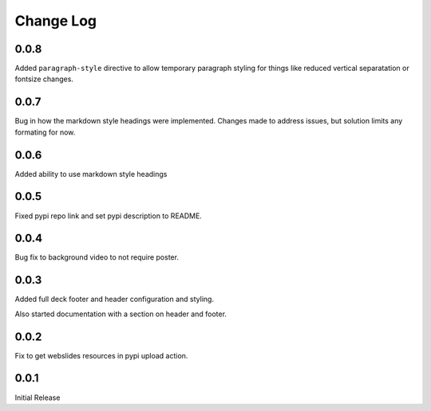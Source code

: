 ===================
Change Log
===================

0.0.8
======

Added ``paragraph-style`` directive to allow temporary
paragraph styling for things like reduced vertical separatation
or fontsize changes.

0.0.7
=====

Bug in how the markdown style headings were implemented.
Changes made to address issues, but solution limits any formating
for now.

0.0.6
=====

Added ability to use markdown style headings

0.0.5
======

Fixed pypi repo link and set pypi description to README.

0.0.4
======

Bug fix to background video to not require poster.

0.0.3
======

Added full deck footer and header configuration and styling.

Also started documentation with a section on header and footer.

0.0.2
======

Fix to get webslides resources in pypi upload action.

0.0.1
======

Initial Release